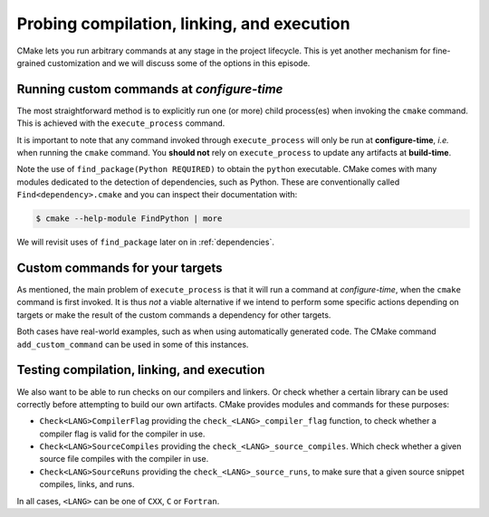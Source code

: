.. _probing:


Probing compilation, linking, and execution
===========================================

.. questions::

   - How can you add custom steps to your build system with CMake?

.. objectives::

   - Learn how and when to use ``execute_process``
   - Learn how to use ``add_custom_command`` with targets.
   - Learn how to test compilation, linking, and execution.


CMake lets you run arbitrary commands at any stage in the project lifecycle.
This is yet another mechanism for fine-grained customization and we will discuss
some of the options in this episode.


Running custom commands at *configure-time*
-------------------------------------------

The most straightforward method is to explicitly run one (or more) child
process(es) when invoking the ``cmake`` command.  This is achieved with the
``execute_process`` command.

.. signature:: `execute_process <https://cmake.org/cmake/help/latest/command/execute_process.html>`_ 

   .. code-block:: cmake

      execute_process(COMMAND <cmd1> [args1...]]
                      [COMMAND <cmd2> [args2...] [...]]
                      [WORKING_DIRECTORY <directory>]
                      [TIMEOUT <seconds>]
                      [RESULT_VARIABLE <variable>]
                      [RESULTS_VARIABLE <variable>]
                      [OUTPUT_VARIABLE <variable>]
                      [ERROR_VARIABLE <variable>]
                      [INPUT_FILE <file>]
                      [OUTPUT_FILE <file>]
                      [ERROR_FILE <file>]
                      [OUTPUT_QUIET]
                      [ERROR_QUIET]
                      [OUTPUT_STRIP_TRAILING_WHITESPACE]
                      [ERROR_STRIP_TRAILING_WHITESPACE]
                      [ENCODING <name>])

   Executes one or more child processes.  The standard output and standard error
   streams are recorded into ``OUTPUT_VARIABLE`` and ``ERROR_VARIABLE``,
   respectively. The result of the last child process is saved into
   ``RESULT_VARIABLE``.


It is important to note that any command invoked through ``execute_process`` will only be run at **configure-time**, *i.e.* when running the ``cmake`` command. You **should not** rely on ``execute_process`` to update any artifacts at **build-time**.


.. exercise:: Exercise 06: Find a Python module

   In this exercise, we'll use `execute_process <https://cmake.org/cmake/help/latest/command/execute_process.html>`_ to check whether the `cffi   <https://cffi.readthedocs.io/en/latest/index.html>`_ Python module is installed in your environment. On the command line, you would do:

   .. code-block:: bash

      $ python -c "import cffi; print(cffi.__version__)"

   Your goal is to replicate the same in CMake. The scaffold code is in ``content/code/06_find_cffi``. You will have to modify the call to ``execute_process`` to run the command above.

   A working example is in the ``solution`` subfolder.

Note the use of ``find_package(Python REQUIRED)`` to obtain the ``python`` executable. CMake comes with many modules dedicated to the detection of dependencies, such as Python. These are conventionally called ``Find<dependency>.cmake`` and you can inspect their documentation with:

.. code-block:: bash

   $ cmake --help-module FindPython | more

We will revisit uses of ``find_package`` later on in :ref:`dependencies`.


Custom commands for your targets
--------------------------------

As mentioned, the main problem of ``execute_process`` is that it will run a command at *configure-time*, when the ``cmake`` command is first invoked. It is thus *not* a viable alternative if we intend to perform some specific actions depending on targets or make the result of the custom commands a dependency for other targets.

Both cases have real-world examples, such as when using automatically generated code. The CMake command ``add_custom_command`` can be used in some of this instances.

.. signature:: `add_custom_command <https://cmake.org/cmake/help/latest/command/add_custom_command.html>`_ 

   .. code-block:: cmake

      add_custom_command(TARGET <target>
                   PRE_BUILD | PRE_LINK | POST_BUILD
                   COMMAND command1 [ARGS] [args1...]
                   [COMMAND command2 [ARGS] [args2...] ...]
                   [BYPRODUCTS [files...]]
                   [WORKING_DIRECTORY dir]
                   [COMMENT comment]
                   [VERBATIM] [USES_TERMINAL])

   Add one or more custom commands to a target, such as a library or an executable. The commands can be executed before linking (with ``PRE_BUILD`` and ``PRE_LINK``) or after (with ``POST_BUILD``)


.. exercise:: Exercise 07: Before and after build

   We want to perform some action before and after building a target, in this case a Fortran executable:

   - Before building, we want to read the link line, as produced by CMake, and echo it to standard output. We use the ``echo-file.py`` Python script.
   - After building, we want to check the size of the static allocations in the binary, by invoking the ``size`` command. We use the ``static-size.py`` Python script.

   The scaffold code is in ``content/code/07_pre_post-f``.

   #. Add CMake commands to build the ``example`` executable from the Fortran sources.  Find the text file with the link line under the build folder. Hint: have a look in ``CMakeFiles`` and keep in mind the name you gave to the target.
   #. Call ``add_custom_command`` with ``PRE_LINK`` to invoke the ``echo-file.py`` Python script.
   #. Call ``add_custom_command`` with ``POST_BUILD`` to invoke the ``static-size.py`` Python script.

   A working example is in the ``solution`` subfolder.


Testing compilation, linking, and execution
-------------------------------------------

We also want to be able to run checks on our compilers and linkers. Or check whether a certain library can be used correctly before attempting to build our own artifacts. CMake provides modules and commands for these purposes:

- ``Check<LANG>CompilerFlag`` providing the ``check_<LANG>_compiler_flag`` function, to check whether a compiler flag is valid for the compiler in use.
- ``Check<LANG>SourceCompiles`` providing the ``check_<LANG>_source_compiles``.
  Which check whether a given source file compiles with the compiler in use.
- ``Check<LANG>SourceRuns`` providing the ``check_<LANG>_source_runs``, to make sure that a given source snippet compiles, links, and runs.

In all cases, ``<LANG>`` can be one of ``CXX``, ``C`` or ``Fortran``.

.. exercise:: Exercise 08: Check that a compiler accepts a compiler flag

   Compilers evolve: they add and/or remove flags and sometimes you will face the need to test whether some flags are available before using them in your build.

   The scaffold code is in ``content/code/08_check_compiler_flag``.

   #. Implement a ``CMakeLists.txt`` to build an executable from the ``asan-example.cpp`` source file.
   #. Check that the address sanitizer flags are available with ``check_cxx_compiler_flag``. The flags to check are ``-fsanitize=address -fno-omit-frame-pointer``. Find the command signature with:

      .. code-block:: bash

         $ cmake --help-module CheckCXXCompilerFlag

   #. If the flags do work, add them to the those used to compile the executable target with ``target_compile_options``.

   A working example is in the ``solution`` subfolder.


.. exercise:: Exercise 09: Testing runtime capabilities

   Testing that some features will work properly for your code requires not only
   compiling an object files, but also linking an executable and running it
   successfully.

   The scaffold code is in ``content/code/09_check_source_runs``.

   #. Create an executable target from the source file ``use-uuid.cpp``.
   #. Add a check that linking against the library produces working executables. Use the following C code as test:

      .. code-block:: c

         #include <uuid/uuid.h>

         int main(int argc, char * argv[]) {
           uuid_t uuid;
           uuid_generate(uuid);
           return 0;
         }

      ``check_c_source_runs`` requires the test source code to be passed in as a *string*. Find the command signature with:

      .. code-block:: bash

         $ cmake --help-module CheckCSourceRuns

   #. If the test is successful, link executable target against the UUID library: use the ``PkgConfig::UUID`` target as argument to ``target_link_libraries``.

   A working example is in the ``solution`` subfolder.


.. keypoints::

   - You can customize the build system by executing custom commands.
   - CMake offers commands to probe compilation, linking, and execution.
